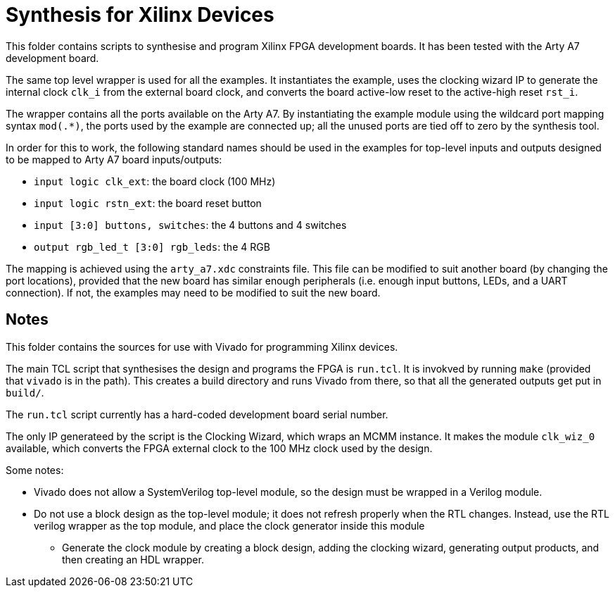 = Synthesis for Xilinx Devices

This folder contains scripts to synthesise and program Xilinx FPGA development boards. It has been tested with the Arty A7 development board.

The same top level wrapper is used for all the examples. It instantiates the example, uses the clocking wizard IP to generate the internal clock `clk_i` from the external board clock, and converts the board active-low reset to the active-high reset `rst_i`.

The wrapper contains all the ports available on the Arty A7. By instantiating the example module using the wildcard port mapping syntax `mod(.*)`, the ports used by the example are connected up; all the unused ports are tied off to zero by the synthesis tool.

In order for this to work, the following standard names should be used in the examples for top-level inputs and outputs designed to be mapped to Arty A7 board inputs/outputs:

* `input logic clk_ext`: the board clock (100 MHz)
* `input logic rstn_ext`: the board reset button
* `input [3:0] buttons, switches`: the 4 buttons and 4 switches
* `output rgb_led_t [3:0] rgb_leds`: the 4 RGB


The mapping is achieved using the `arty_a7.xdc` constraints file. This file can be modified to suit another board (by changing the port locations), provided that the new board has similar enough peripherals (i.e. enough input buttons, LEDs, and a UART connection). If not, the examples may need to be modified to suit the new board.

== Notes

This folder contains the sources for use with Vivado for programming Xilinx devices. 

The main TCL script that synthesises the design and programs the FPGA is `run.tcl`. It is invokved by running `make` (provided that `vivado` is in the path). This creates a build directory and runs Vivado from there, so that all the generated outputs get put in `build/`.

The `run.tcl` script currently has a hard-coded development board serial number.

The only IP generateed by the script is the Clocking Wizard, which wraps an MCMM instance. It makes the module `clk_wiz_0` available, which converts the FPGA external clock to the 100 MHz clock used by the design.

Some notes:

* Vivado does not allow a SystemVerilog top-level module, so the design must be wrapped in a Verilog module.
* Do not use a block design as the top-level module; it does not refresh properly when the RTL changes. Instead, use the RTL verilog wrapper as the top module, and place the clock generator inside this module
** Generate the clock module by creating a block design, adding the clocking wizard, generating output products, and then creating an HDL wrapper.
